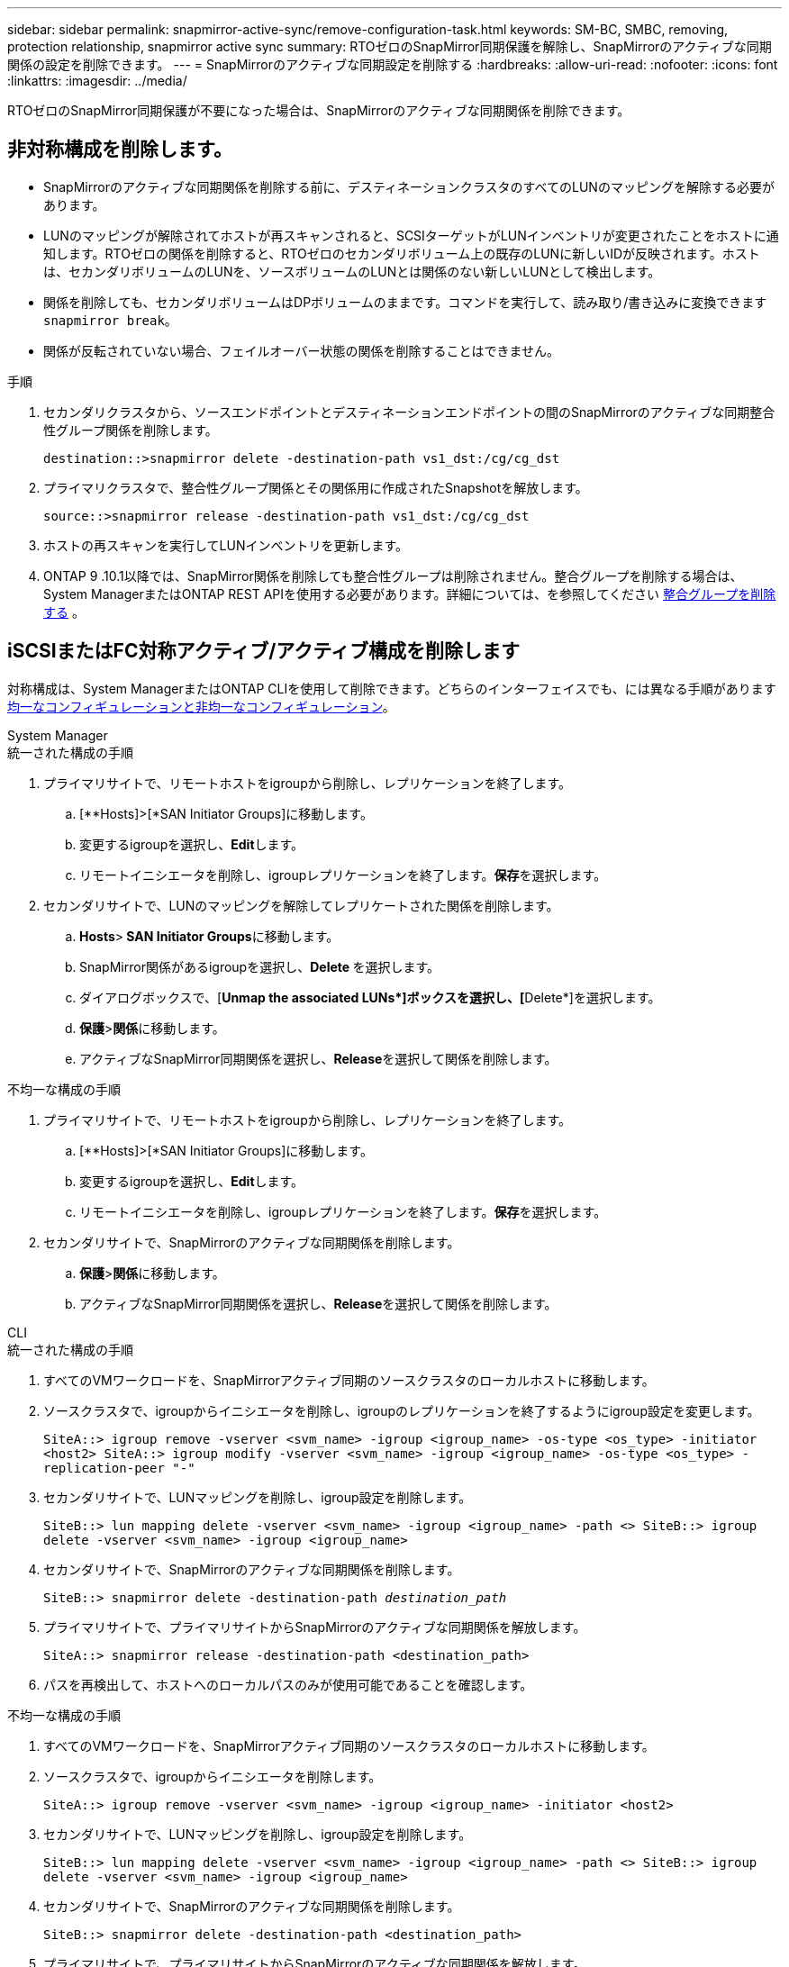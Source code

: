 ---
sidebar: sidebar 
permalink: snapmirror-active-sync/remove-configuration-task.html 
keywords: SM-BC, SMBC, removing, protection relationship, snapmirror active sync 
summary: RTOゼロのSnapMirror同期保護を解除し、SnapMirrorのアクティブな同期関係の設定を削除できます。 
---
= SnapMirrorのアクティブな同期設定を削除する
:hardbreaks:
:allow-uri-read: 
:nofooter: 
:icons: font
:linkattrs: 
:imagesdir: ../media/


[role="lead"]
RTOゼロのSnapMirror同期保護が不要になった場合は、SnapMirrorのアクティブな同期関係を削除できます。



== 非対称構成を削除します。

* SnapMirrorのアクティブな同期関係を削除する前に、デスティネーションクラスタのすべてのLUNのマッピングを解除する必要があります。
* LUNのマッピングが解除されてホストが再スキャンされると、SCSIターゲットがLUNインベントリが変更されたことをホストに通知します。RTOゼロの関係を削除すると、RTOゼロのセカンダリボリューム上の既存のLUNに新しいIDが反映されます。ホストは、セカンダリボリュームのLUNを、ソースボリュームのLUNとは関係のない新しいLUNとして検出します。
* 関係を削除しても、セカンダリボリュームはDPボリュームのままです。コマンドを実行して、読み取り/書き込みに変換できます `snapmirror break`。
* 関係が反転されていない場合、フェイルオーバー状態の関係を削除することはできません。


.手順
. セカンダリクラスタから、ソースエンドポイントとデスティネーションエンドポイントの間のSnapMirrorのアクティブな同期整合性グループ関係を削除します。
+
`destination::>snapmirror delete -destination-path vs1_dst:/cg/cg_dst`

. プライマリクラスタで、整合性グループ関係とその関係用に作成されたSnapshotを解放します。
+
`source::>snapmirror release -destination-path vs1_dst:/cg/cg_dst`

. ホストの再スキャンを実行してLUNインベントリを更新します。
. ONTAP 9 .10.1以降では、SnapMirror関係を削除しても整合性グループは削除されません。整合グループを削除する場合は、System ManagerまたはONTAP REST APIを使用する必要があります。詳細については、を参照してください xref:../consistency-groups/delete-task.adoc[整合グループを削除する] 。




== iSCSIまたはFC対称アクティブ/アクティブ構成を削除します

対称構成は、System ManagerまたはONTAP CLIを使用して削除できます。どちらのインターフェイスでも、には異なる手順がありますxref:index.html#key-concepts[均一なコンフィギュレーションと非均一なコンフィギュレーション]。

[role="tabbed-block"]
====
.System Manager
--
.統一された構成の手順
. プライマリサイトで、リモートホストをigroupから削除し、レプリケーションを終了します。
+
.. [**Hosts]>[*SAN Initiator Groups]に移動します。
.. 変更するigroupを選択し、**Edit**します。
.. リモートイニシエータを削除し、igroupレプリケーションを終了します。**保存**を選択します。


. セカンダリサイトで、LUNのマッピングを解除してレプリケートされた関係を削除します。
+
.. ** Hosts**>** SAN Initiator Groups**に移動します。
.. SnapMirror関係があるigroupを選択し、**Delete **を選択します。
.. ダイアログボックスで、[**Unmap the associated LUNs*]ボックスを選択し、[**Delete*]を選択します。
.. **保護**>**関係**に移動します。
.. アクティブなSnapMirror同期関係を選択し、**Release**を選択して関係を削除します。




.不均一な構成の手順
. プライマリサイトで、リモートホストをigroupから削除し、レプリケーションを終了します。
+
.. [**Hosts]>[*SAN Initiator Groups]に移動します。
.. 変更するigroupを選択し、**Edit**します。
.. リモートイニシエータを削除し、igroupレプリケーションを終了します。**保存**を選択します。


. セカンダリサイトで、SnapMirrorのアクティブな同期関係を削除します。
+
.. **保護**>**関係**に移動します。
.. アクティブなSnapMirror同期関係を選択し、**Release**を選択して関係を削除します。




--
.CLI
--
.統一された構成の手順
. すべてのVMワークロードを、SnapMirrorアクティブ同期のソースクラスタのローカルホストに移動します。
. ソースクラスタで、igroupからイニシエータを削除し、igroupのレプリケーションを終了するようにigroup設定を変更します。
+
`SiteA::> igroup remove -vserver <svm_name> -igroup <igroup_name> -os-type <os_type> -initiator <host2>
SiteA::> igroup modify -vserver <svm_name> -igroup <igroup_name> -os-type <os_type> -replication-peer "-"`

. セカンダリサイトで、LUNマッピングを削除し、igroup設定を削除します。
+
`SiteB::> lun mapping delete -vserver <svm_name> -igroup <igroup_name> -path <>
SiteB::> igroup delete -vserver <svm_name> -igroup <igroup_name>`

. セカンダリサイトで、SnapMirrorのアクティブな同期関係を削除します。
+
`SiteB::> snapmirror delete -destination-path _destination_path_`

. プライマリサイトで、プライマリサイトからSnapMirrorのアクティブな同期関係を解放します。
+
`SiteA::> snapmirror release -destination-path <destination_path>`

. パスを再検出して、ホストへのローカルパスのみが使用可能であることを確認します。


.不均一な構成の手順
. すべてのVMワークロードを、SnapMirrorアクティブ同期のソースクラスタのローカルホストに移動します。
. ソースクラスタで、igroupからイニシエータを削除します。
+
`SiteA::> igroup remove -vserver <svm_name> -igroup <igroup_name> -initiator <host2>`

. セカンダリサイトで、LUNマッピングを削除し、igroup設定を削除します。
+
`SiteB::> lun mapping delete -vserver <svm_name> -igroup <igroup_name> -path <>
SiteB::> igroup delete -vserver <svm_name> -igroup <igroup_name>`

. セカンダリサイトで、SnapMirrorのアクティブな同期関係を削除します。
+
`SiteB::> snapmirror delete -destination-path <destination_path>`

. プライマリサイトで、プライマリサイトからSnapMirrorのアクティブな同期関係を解放します。
+
`SiteA::> snapmirror release -destination-path <destination_path>`

. パスを再検出して、ホストへのローカルパスのみが使用可能であることを確認します。


--
====


== NVMe対称アクティブ/アクティブ構成を削除する

[role="tabbed-block"]
====
.System Manager
--
.手順
. ソース クラスターで、*保護 > レプリケーション* に移動します。
. 削除したい関係を見つけて選択image:icon_kabob.gif["メニューオプションアイコン"] *削除*を選択します。


--
.CLI
--
. 宛先クラスタから、 SnapMirrorアクティブ同期関係を削除します。
+
`snapmirror delete -destination-path <destination_path> -unmap-namespace true`

+
例：

+
[listing]
----
DST::> snapmirror delete -destination-path vs1:/cg/cg_dst_1 -force true
----
+
サブシステムとその名前空間はセカンダリ クラスターから削除されます。

. ソース クラスターから、プライマリ サイトからSnapMirrorアクティブ同期関係を解除します。
+
`snapmirror release -destination-path <destination_path>`

+
例：

+
[listing]
----
SRC::> snapmirror release -destination-path vs1:/cg/cg_dst_1
----
. パスを再検出して、ホストへのローカルパスのみが使用可能であることを確認します。


--
====
.関連情報
* link:https://docs.netapp.com/us-en/ontap-cli/snapmirror-break.html["スナップミラーの破損"^]
* link:https://docs.netapp.com/us-en/ontap-cli/snapmirror-delete.html["SnapMirrorの削除"^]
* link:https://docs.netapp.com/us-en/ontap-cli/snapmirror-release.html["スナップミラーリリース"^]

